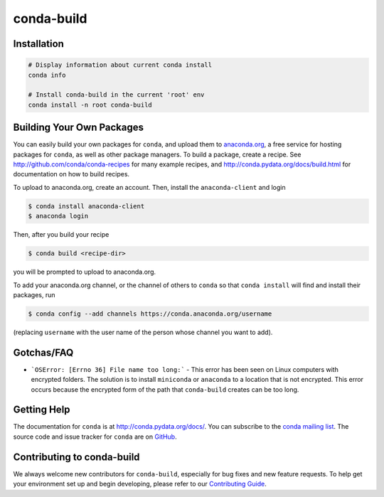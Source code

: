 ===========
conda-build
===========

.. image:: https://github.com/conda/conda-build/actions/workflows/tests.yml/badge.svg
  :target: https://github.com/conda/conda-build/actions/workflows/tests.yml

.. image:: https://codecov.io/gh/conda/conda-build/branch/master/graph/badge.svg
  :target: https://codecov.io/gh/conda/conda-build


Installation
--------------
.. code:: bash

    # Display information about current conda install
    conda info

    # Install conda-build in the current 'root' env
    conda install -n root conda-build


Building Your Own Packages
--------------------------

You can easily build your own packages for ``conda``, and upload them to `anaconda.org
<https://anaconda.org>`_, a free service for hosting packages for ``conda``, as
well as other package managers. To build a package, create a recipe. See
http://github.com/conda/conda-recipes for many example recipes, and
http://conda.pydata.org/docs/build.html for documentation on how to build
recipes.

To upload to anaconda.org, create an account.  Then, install the ``anaconda-client``
and login

.. code-block:: bash

   $ conda install anaconda-client
   $ anaconda login

Then, after you build your recipe

.. code-block:: bash

   $ conda build <recipe-dir>

you will be prompted to upload to anaconda.org.

To add your anaconda.org channel, or the channel of others to ``conda`` so that ``conda
install`` will find and install their packages, run

.. code-block:: bash

   $ conda config --add channels https://conda.anaconda.org/username

(replacing ``username`` with the user name of the person whose channel you want
to add).

Gotchas/FAQ
-----------

* ```OSError: [Errno 36] File name too long:``` - This error has been seen on Linux computers with encrypted folders.  The solution is to install ``miniconda`` or ``anaconda`` to a location that is not encrypted.  This error occurs because the encrypted form of the path that ``conda-build`` creates can be too long.

Getting Help
------------

The documentation for ``conda`` is at http://conda.pydata.org/docs/. You can
subscribe to the `conda mailing list
<https://groups.google.com/a/continuum.io/forum/#!forum/conda>`_.  The source
code and issue tracker for ``conda`` are on `GitHub <https://github.com/pydata/conda>`_.

Contributing to conda-build
---------------------------

We always welcome new contributors for ``conda-build``, especially for bug fixes and
new feature requests. To help get your environment set up and begin developing, please
refer to our `Contributing Guide <CONTRIBUTING.md>`_.

